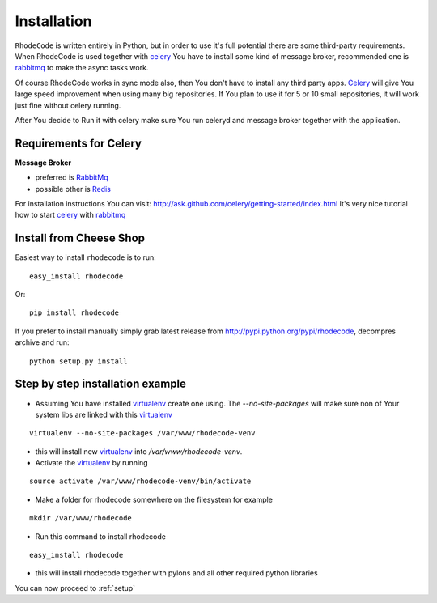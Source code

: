 .. _installation:

Installation
============

``RhodeCode`` is written entirely in Python, but in order to use it's full
potential there are some third-party requirements. When RhodeCode is used 
together with celery_ You have to install some kind of message broker,
recommended one is rabbitmq_ to make the async tasks work.

Of course RhodeCode works in sync mode also, then You don't have to install
any third party apps. Celery_ will give You large speed improvement when using
many big repositories. If You plan to use it for 5 or 10 small repositories, it
will work just fine without celery running.
   
After You decide to Run it with celery make sure You run celeryd and
message broker together with the application.   

Requirements for Celery
-----------------------

**Message Broker** 

- preferred is `RabbitMq <http://www.rabbitmq.com/>`_
- possible other is `Redis <http://code.google.com/p/redis/>`_

For installation instructions You can visit: 
http://ask.github.com/celery/getting-started/index.html
It's very nice tutorial how to start celery_ with rabbitmq_

Install from Cheese Shop
------------------------

Easiest way to install ``rhodecode`` is to run::

 easy_install rhodecode

Or::

 pip install rhodecode

If you prefer to install manually simply grab latest release from
http://pypi.python.org/pypi/rhodecode, decompres archive and run::

 python setup.py install


Step by step installation example
---------------------------------


- Assuming You have installed virtualenv_ create one using. 
  The `--no-site-packages` will make sure non of Your system libs are linked 
  with this virtualenv_  

::

 virtualenv --no-site-packages /var/www/rhodecode-venv

- this will install new virtualenv_ into `/var/www/rhodecode-venv`. 
- Activate the virtualenv_ by running 

::

  source activate /var/www/rhodecode-venv/bin/activate
     
- Make a folder for rhodecode somewhere on the filesystem for example 

::

  mkdir /var/www/rhodecode
  
    
- Run this command to install rhodecode

::

  easy_install rhodecode 

- this will install rhodecode together with pylons
  and all other required python libraries


You can now proceed to :ref:`setup`

.. _virtualenv: http://pypi.python.org/pypi/virtualenv  
.. _python: http://www.python.org/
.. _mercurial: http://mercurial.selenic.com/
.. _celery: http://celeryproject.org/
.. _rabbitmq: http://www.rabbitmq.com/